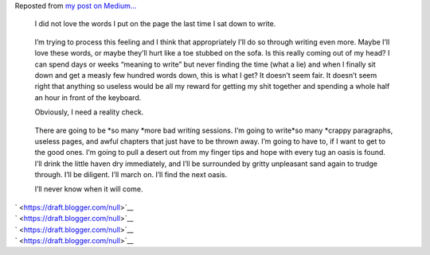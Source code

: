 .. container:: post-p paragraph-first

   Reposted from \ `my post on
   Medium... <https://medium.com/@ironfroggy/the-desert-from-my-fingertips-4a55360c93de>`__
      I did not love the words I put on the page the last time I sat
      down to write. 

   ..

      I’m trying to process this feeling and I think that appropriately
      I’ll do so through writing even more. Maybe I’ll love these words,
      or maybe they’ll hurt like a toe stubbed on the sofa. Is this
      really coming out of my head? I can spend days or weeks “meaning
      to write” but never finding the time (what a lie) and when I
      finally sit down and get a measly few hundred words down, this is
      what I get? It doesn’t seem fair. It doesn’t seem right that
      anything so useless would be all my reward for getting my shit
      together and spending a whole half an hour in front of the
      keyboard.

      Obviously, I need a reality check. 

   ..

      There are going to be \ *so many *\ more bad writing sessions. I’m
      going to write\ *so many *\ crappy paragraphs, useless pages, and
      awful chapters that just have to be thrown away. I’m going to have
      to, if I want to get to the good ones. I’m going to pull a desert
      out from my finger tips and hope with every tug an oasis is found.
      I’ll drink the little haven dry immediately, and I’ll be
      surrounded by gritty unpleasant sand again to trudge through. I’ll
      be diligent. I’ll march on. I’ll find the next oasis. 

      I’ll never know when it will come.

   .. container:: graf--p

      ` <https://draft.blogger.com/null>`__

   .. container:: graf--p

      ` <https://draft.blogger.com/null>`__

   .. container:: graf--p

      ` <https://draft.blogger.com/null>`__

   .. container:: graf--p graf--last

      ` <https://draft.blogger.com/null>`__
